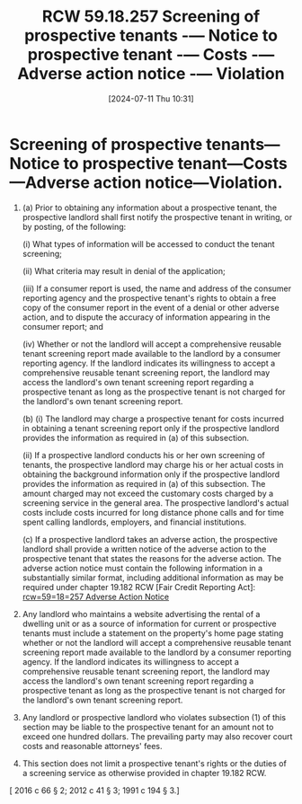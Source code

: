 #+title:      RCW 59.18.257 Screening of prospective tenants -— Notice to prospective tenant -— Costs -— Adverse action notice -— Violation
#+date:       [2024-07-11 Thu 10:31]
#+filetags:   :rcw:rcw5918:screening:
#+identifier: 20240711T103144

* Screening of prospective tenants—Notice to prospective tenant—Costs—Adverse action notice—Violation.

1) (a) Prior to obtaining any information about a prospective tenant,
   the prospective landlord shall first notify the prospective tenant
   in writing, or by posting, of the following:

       (i) What types of information will be accessed to conduct the
   tenant screening;

       (ii) What criteria may result in denial of the application;

       (iii) If a consumer report is used, the name and address of the
   consumer reporting agency and the prospective tenant's rights to
   obtain a free copy of the consumer report in the event of a denial
   or other adverse action, and to dispute the accuracy of information
   appearing in the consumer report; and

       (iv) Whether or not the landlord will accept a comprehensive
   reusable tenant screening report made available to the landlord by
   a consumer reporting agency. If the landlord indicates its
   willingness to accept a comprehensive reusable tenant screening
   report, the landlord may access the landlord's own tenant screening
   report regarding a prospective tenant as long as the prospective
   tenant is not charged for the landlord's own tenant screening
   report.

   (b) (i) The landlord may charge a prospective tenant for costs
   incurred in obtaining a tenant screening report only if the
   prospective landlord provides the information as required in (a) of
   this subsection.

       (ii) If a prospective landlord conducts his or her own
   screening of tenants, the prospective landlord may charge his or
   her actual costs in obtaining the background information only if
   the prospective landlord provides the information as required in
   (a) of this subsection. The amount charged may not exceed the
   customary costs charged by a screening service in the general
   area. The prospective landlord's actual costs include costs
   incurred for long distance phone calls and for time spent calling
   landlords, employers, and financial institutions.

   (c) If a prospective landlord takes an adverse action, the
   prospective landlord shall provide a written notice of the adverse
   action to the prospective tenant that states the reasons for the
   adverse action. The adverse action notice must contain the
   following information in a substantially similar format, including
   additional information as may be required under chapter 19.182 RCW
   [Fair Credit Reporting Act]: [[denote:20240711T103641][rcw=59=18=257  Adverse Action Notice]]

2) Any landlord who maintains a website advertising the rental of a
   dwelling unit or as a source of information for current or
   prospective tenants must include a statement on the property's home
   page stating whether or not the landlord will accept a
   comprehensive reusable tenant screening report made available to
   the landlord by a consumer reporting agency. If the landlord
   indicates its willingness to accept a comprehensive reusable tenant
   screening report, the landlord may access the landlord's own tenant
   screening report regarding a prospective tenant as long as the
   prospective tenant is not charged for the landlord's own tenant
   screening report.

3) Any landlord or prospective landlord who violates subsection (1) of
   this section may be liable to the prospective tenant for an amount
   not to exceed one hundred dollars. The prevailing party may also
   recover court costs and reasonable attorneys' fees.

4) This section does not limit a prospective tenant's rights or the
   duties of a screening service as otherwise provided in chapter
   19.182 RCW.


[ 2016 c 66 § 2; 2012 c 41 § 3; 1991 c 194 § 3.]
